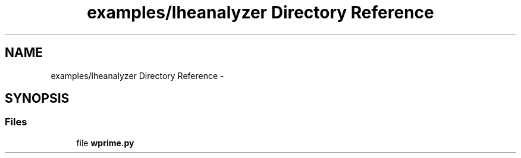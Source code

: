 .TH "examples/lheanalyzer Directory Reference" 3 "Wed Feb 4 2015" "libs3a" \" -*- nroff -*-
.ad l
.nh
.SH NAME
examples/lheanalyzer Directory Reference \- 
.SH SYNOPSIS
.br
.PP
.SS "Files"

.in +1c
.ti -1c
.RI "file \fBwprime\&.py\fP"
.br
.in -1c
